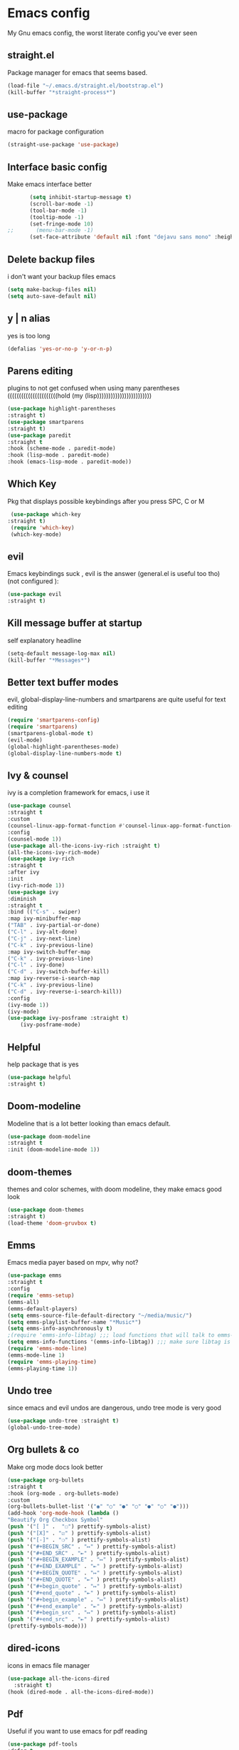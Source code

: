* Emacs config
  My Gnu emacs config, the worst literate config you've ever seen
** straight.el 
   Package manager for emacs that seems based.
   #+BEGIN_SRC emacs-lisp
   (load-file "~/.emacs.d/straight.el/bootstrap.el")
   (kill-buffer "*straight-process*")
   #+end_src
** use-package
   macro for package configuration
   #+begin_src emacs-lisp
   (straight-use-package 'use-package)
   #+end_src
** Interface basic config
   Make emacs interface better
   #+begin_src emacs-lisp
       (setq inhibit-startup-message t)
       (scroll-bar-mode -1)
       (tool-bar-mode -1)
       (tooltip-mode -1)
       (set-fringe-mode 10)
;;       (menu-bar-mode -1)
       (set-face-attribute 'default nil :font "dejavu sans mono" :height 120)
   #+end_src
** Delete backup files
   i don't want your backup files emacs
   #+begin_src emacs-lisp
     (setq make-backup-files nil)
     (setq auto-save-default nil)
   #+end_src
** y | n alias
   yes is too long
   #+begin_src emacs-lisp
   (defalias 'yes-or-no-p 'y-or-n-p)
   #+end_src
** Parens editing
   plugins to not get confused when using many parentheses ((((((((((((((((((((((hold (my (lisp))))))))))))))))))))))))
   #+begin_src emacs-lisp
     (use-package highlight-parentheses
	 :straight t)
     (use-package smartparens
	 :straight t)
     (use-package paredit
	 :straight t
	 :hook (scheme-mode . paredit-mode)
	 :hook (lisp-mode . paredit-mode)
	 :hook (emacs-lisp-mode . paredit-mode))
   #+end_src
** Which Key
   Pkg that displays possible keybindings after you press SPC, C or M
   #+begin_src emacs-lisp
   (use-package which-key
  :straight t)
   (require 'which-key)
   (which-key-mode)
   #+end_src
** evil
   Emacs keybindings suck , evil is the answer (general.el is useful too tho) (not configured ):
   #+begin_src emacs-lisp
   (use-package evil
   :straight t)
   #+end_src
** Kill message buffer at startup
   self explanatory headline
   #+begin_src emacs-lisp
   (setq-default message-log-max nil)
   (kill-buffer "*Messages*")
   #+end_src
** Better text buffer modes 
   evil, global-display-line-numbers and smartparens are quite useful for text editing
  #+begin_src emacs-lisp
    (require 'smartparens-config)
    (require 'smartparens)
    (smartparens-global-mode t)
    (evil-mode)
    (global-highlight-parentheses-mode)
    (global-display-line-numbers-mode t)
  #+end_src
** Ivy & counsel
   ivy is a completion framework for emacs, i use it
   #+begin_src emacs-lisp
	  (use-package counsel
	  :straight t
	  :custom
	  (counsel-linux-app-format-function #'counsel-linux-app-format-function-name-only)
	  :config
	  (counsel-mode 1))
	  (use-package all-the-icons-ivy-rich :straight t)
	  (all-the-icons-ivy-rich-mode)
	  (use-package ivy-rich
	  :straight t
	  :after ivy
	  :init
	  (ivy-rich-mode 1))
	  (use-package ivy
	  :diminish
	  :straight t
	  :bind (("C-s" . swiper)
	  :map ivy-minibuffer-map
	  ("TAB" . ivy-partial-or-done) 
	  ("C-l" . ivy-alt-done)
	  ("C-j" . ivy-next-line)
	  ("C-k" . ivy-previous-line)
	  :map ivy-switch-buffer-map
	  ("C-k" . ivy-previous-line)
	  ("C-l" . ivy-done)
	  ("C-d" . ivy-switch-buffer-kill)
	  :map ivy-reverse-i-search-map
	  ("C-k" . ivy-previous-line)
	  ("C-d" . ivy-reverse-i-search-kill))
	  :config
	  (ivy-mode 1))
	  (ivy-mode)
	  (use-package ivy-posframe :straight t)
          (ivy-posframe-mode)
   #+end_src
** Helpful
   help package that is yes
   #+begin_src emacs-lisp
   (use-package helpful
   :straight t)
   #+end_src
** Doom-modeline
   Modeline that is a lot better looking than emacs default.
   #+begin_src emacs-lisp
   (use-package doom-modeline
   :straight t
   :init (doom-modeline-mode 1))
   #+end_src
** doom-themes
   themes and color schemes, with doom modeline, they make emacs good look 
   #+begin_src emacs-lisp
   (use-package doom-themes
   :straight t)
   (load-theme 'doom-gruvbox t)
   #+end_src
** Emms
   Emacs media payer based on mpv, why not?
   #+begin_src emacs-lisp
   (use-package emms
   :straight t
   :config
   (require 'emms-setup)
   (emms-all)
   (emms-default-players)
   (setq emms-source-file-default-directory "~/media/music/")
   (setq emms-playlist-buffer-name "*Music*")
   (setq emms-info-asynchronously t)
   ;(require 'emms-info-libtag) ;;; load functions that will talk to emms-print-metadata which in turn talks to libtag and gets metadata
   (setq emms-info-functions '(emms-info-libtag)) ;;; make sure libtag is the only thing delivering metadata
   (require 'emms-mode-line)
   (emms-mode-line 1)
   (require 'emms-playing-time)
   (emms-playing-time 1))
   #+end_src
** Undo tree 
   since emacs and evil undos are dangerous, undo tree mode is very good
   #+begin_src emacs-lisp
   (use-package undo-tree :straight t)
   (global-undo-tree-mode)
   #+end_src
** Org bullets & co
    Make org mode docs look better
    #+begin_src emacs-lisp
      (use-package org-bullets
      :straight t
      :hook (org-mode . org-bullets-mode)
      :custom
      (org-bullets-bullet-list '("◉" "○" "●" "○" "●" "○" "●")))
      (add-hook 'org-mode-hook (lambda ()
      "Beautify Org Checkbox Symbol"
      (push '("[ ]" .  "☐") prettify-symbols-alist)
      (push '("[X]" . "☑" ) prettify-symbols-alist)
      (push '("[-]" . "❍" ) prettify-symbols-alist)
      (push '("#+BEGIN_SRC" . "↦" ) prettify-symbols-alist)
      (push '("#+END_SRC" . "⇤" ) prettify-symbols-alist)
      (push '("#+BEGIN_EXAMPLE" . "↦" ) prettify-symbols-alist)
      (push '("#+END_EXAMPLE" . "⇤" ) prettify-symbols-alist)
      (push '("#+BEGIN_QUOTE" . "↦" ) prettify-symbols-alist)
      (push '("#+END_QUOTE" . "⇤" ) prettify-symbols-alist)
      (push '("#+begin_quote" . "↦" ) prettify-symbols-alist)
      (push '("#+end_quote" . "⇤" ) prettify-symbols-alist)
      (push '("#+begin_example" . "↦" ) prettify-symbols-alist)
      (push '("#+end_example" . "⇤" ) prettify-symbols-alist)
      (push '("#+begin_src" . "↦" ) prettify-symbols-alist)
      (push '("#+end_src" . "⇤" ) prettify-symbols-alist)
      (prettify-symbols-mode)))
    #+end_src
** dired-icons
   icons in emacs file manager
   #+begin_src emacs-lisp
     (use-package all-the-icons-dired
       :straight t)
     (hook (dired-mode . all-the-icons-dired-mode))
   #+end_src
** Pdf
   Useful if you want to use emacs for pdf reading
   #+begin_src emacs-lisp
   (use-package pdf-tools
   :defer t
   :straight t
   :mode (("\\.pdf\\'" . pdf-view-mode))
   :config
   (pdf-tools-install))  
   #+end_src
** Icons
   icons
   #+begin_src emacs-lisp
   (use-package all-the-icons
   :straight t)
   #+end_src
** geiser
   repl and other stuff for scheme
   #+begin_src emacs-lisp
   (use-package geiser
   :bind ("C-c l" . geiser-repl-clear-buffer)
   :straight t)
   (straight-use-package 'geiser-guile)
   (straight-use-package 'racket-mode)
   #+end_src
** slime
   common lisp good plugin yes
   #+begin_src emacs-lisp
   (use-package slime :straight t)
   (setq inferior-lisp-program "sbcl")
   #+end_src
** erc
   emacs irc client
   #+begin_src emacs-lisp
   (setq erc-server "irc.libera.chat" erc-nick "nava")
   #+end_src
** Elfeed
   emacs feed reader
   #+begin_src emacs-lisp
	(use-package elfeed
         :straight t)
	(use-package elfeed-goodies :straight t)
	(setq elfeed-feeds
	'("https://ww.reddit.com/r/emacs.rss"
	"https://ww.reddit.com/r/linux.rss"
	"https://ww.reddit.com/r/news.rss"
	"https://ww.reddit.com/r/technology.rss"
	"https://ww.reddit.com/r/programming.rss"
	"https://ww.reddit.com/r/politics.rss"
	"https://ww.reddit.com/r/italy.rss"
	))
	(add-hook 'elfeed-search-mode-hook 'elfeed-goodies/setup)
   #+end_src
** q4
   strange reddit client (4chan)
   #+begin_src emacs-lisp
   (load "~/.emacs.d/q4.el")
   #+end_src
** Magit
   ultra based git client for emacs
   #+begin_src emacs-lisp
   (use-package magit
   :straight t)
   #+end_src
** reload config
   function to reload config
   #+begin_src emacs-lisp
   (defun reload-config () (load-file "~/.emacs.d/init.el") (interactive))
   #+end_src
** general kb
   some SPC /comfy/ keybindings
*** install
  #+begin_src emacs-lisp
  (use-package general :straight t)
  #+end_src
*** Evil
    good undoo and c-u scroll up
    #+begin_src emacs-lisp
      (define-key evil-normal-state-map (kbd "u") 'undo-tree-visualize)
      (define-key evil-normal-state-map (kbd "C-u") 'evil-scroll-up)
    #+end_src
*** generic bindings
    #+begin_src emacs-lisp
      (general-define-key :keymaps '(normal insert emacs)
      :non-normal-prefix "M-SPC"
	:prefix "SPC"
	  "x" 'counsel-M-x
	  "SPC" 'find-file
	  "k" 'kill-current-buffer 
          "s" 'save-buffer 


 
	    )

    #+end_src
*** org-bindings
    #+begin_src emacs-lisp
      (defun org-literate () (paredit-mode) (ispell-minor-mode -1) (interactive)) ;; function to use org mode for programming
      (general-define-key
      :keymaps '(normal insert emacs)
      :prefix "SPC o"
      :non-normal-prefix "M-SPC"
      :prefix-command 'org-command
      :prefix-map 'org-map
      "RET" 'org-mode
      "l" 'org-literate
      "t" 'org-babel-tangle
      "t" 'org-insert-todo-heading
      "x" 'org-toggle-checkbox
      "s" 'org-schedule
      "a" 'org-agenda
      "n" 'org-insert-subheading
      "e" 'org-export-dispatch)
    #+end_src
*** files bindings
    #+begin_src emacs-lisp
      (general-define-key
      :keymaps '(normal insert emacs)
      :prefix "SPC f"
      :non-normal-prefix "M-SPC"
      :prefix-command 'files-command
      :prefix-map 'files-map
      "d" 'dired
      "c" 'count-words
      "i" 'ispell-buffer
      "e" 'eval-buffer
      "l" 'load-file
      "s" 'save-buffer
      "t" 'load-theme
      "j" 'projectile-find-file
      "p" 'pandoc-output-format-slide-show-hydra/body)
    #+end_src
*** buffer bindings
    #+begin_src emacs-lisp
      (general-define-key
      :keymaps '(normal insert emacs)
      :prefix "SPC b"
      :non-normal-prefix "M-SPC"
      :prefix-command 'buffer-command
      :prefix-map 'buffer-map
      "k" 'kill-current-buffer
      "h" 'split-window-below
      "v" 'split-window-right
      "f" 'delete-other-windows
      "o" 'other-window
      "q" 'save-buffers-kill-terminal
      "b" 'ivy-switch-buffer
      "+" 'enlarge-window-horizontally 
      "-" 'shrink-window-horizontally
      "p" 'previous-buffer
      "n" 'next-buffer)
    #+end_src
*** web bindings
    #+begin_src emacs-lisp
    (general-define-key
    :keymaps '(normal insert emacs)
    :prefix "SPC w"
    :non-normal-prefix "M-SPC"
    :prefix-command 'web-command
    :prefix-map 'web-map
    "b" 'elfeed-search-browse-url
    "u" 'elfeed-update
    "m" 'magit
    "f" 'elfeed
    "r" 'erc
    "c" 'magit-clone
    "4" 'q4/browse-board)
    #+end_src
*** media bindings
    #+begin_src emacs-lisp
    (general-define-key
    :keymaps '(normal insert emacs)
    :prefix "SPC m"
    :non-normal-prefix "M-SPC"
    :prefix-command 'media-command
    :prefix-map 'media-map
    "RET" 'emms
    "f" 'emms-play-file
    "p" 'emms-pause
    "s" 'emms-stop
    "u" 'emms-play-url
    "n" 'emms-next
    "r" 'emms-previous)
    #+end_src
** ispell
   spell checker that i got working with italian and i'm quite fine with it.
   #+begin_src emacs-lisp
     (setq-default ispell-program-name "aspell")
     (add-hook 'markdown-mode-hook 'ispell-minor-mode)
     (add-hook 'org-mode-hook 'ispell-minor-mode)
     (add-hook 'text-mode-hook 'ispell-minor-mode)

   #+end_src
** Server
   start emacs daemon
   #+begin_src emacs-lisp
  (require 'server)
  (server-force-delete)
  (server-start)
   #+end_src
** projectile
   framework for dealing with projects
   #+begin_src emacs-lisp
   (use-package projectile :straight t)
   #+end_src
** not related stuff
   #+begin_src emacs-lisp
  (straight-use-package 'markdown-mode)
  (straight-use-package 'nix-mode)
  (use-package pandoc-mode
  :straight t
  :hook (markdown-mode . pandoc-mode))
  (setq org-agenda-files '("~/.emacs.d/agenda.org"))
   #+end_src
** Todo
   is it cringe to put what i would like to add to this config
*** TODO eshell config
*** TODO better org mode config
